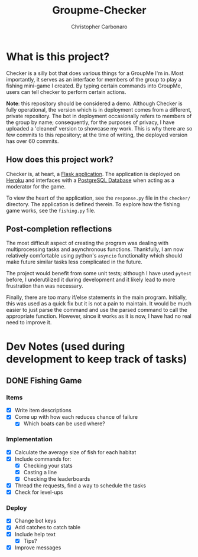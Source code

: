 #+TITLE: Groupme-Checker
#+AUTHOR: Christopher Carbonaro

* What is this project?
  
  Checker is a silly bot that does various things for a GroupMe I'm in. Most importantly, it serves as an interface for members of the group to play a fishing mini-game I created. By typing certain commands into GroupMe, users can tell checker to perform certain actions.

  *Note*: this repository should be considered a demo. Although Checker is fully operational, the version which is in deployment comes from a different, private repository. The bot in deployment occasionally refers to members of the group by name; consequently, for the purposes of privacy, I have uploaded a 'cleaned' version to showcase my work. This is why there are so few commits to this repository; at the time of writing, the deployed version has over 60 commits.

** How does this project work?

   Checker is, at heart, a [[https://flask.palletsprojects.com/en/1.1.x/][Flask application]]. The application is deployed on [[https://www.heroku.com][Heroku]] and interfaces with a [[https://www.postgresql.org/][PostgreSQL Database]] when acting as a moderator for the game.

   To view the heart of the application, see the ~response.py~ file in the ~checker/~ directory. The application is defined therein. To explore how the fishing game works, see the ~fishing.py~ file.

** Post-completion reflections

   The most difficult aspect of creating the program was dealing with multiprocessing tasks and asynchronous functions. Thankfully, I am now relatively comfortable using python's ~asyncio~ functionality which should make future similar tasks less complicated in the future.

   The project would benefit from some unit tests; although I have used ~pytest~ before, I underutilized it during development and it likely lead to more frustration than was necessary.

   Finally, there are too many if/else statements in the main program. Initially, this was used as a quick fix but it is not a pain to maintain. It would be much easier to just parse the command and use the parsed command to call the appropriate function. However, since it works as it is now, I have had no real need to improve it.

* Dev Notes (used during development to keep track of tasks)
** DONE Fishing Game
   CLOSED: [2020-07-18 Sat 22:14]
*** Items
    - [X] Write item descriptions
    - [X] Come up with how each reduces chance of failure
      - [X] Which boats can be used where?
*** Implementation
    - [X] Calculate the average size of fish for each habitat
    - [X] Include commands for:
      - [X] Checking your stats
      - [X] Casting a line
      - [X] Checking the leaderboards
    - [X] Thread the requests, find a way to schedule the tasks
    - [X] Check for level-ups
*** Deploy
    - [X] Change bot keys
    - [X] Add catches to catch table
    - [X] Include help text
      - [X] Tips?
    - [X] Improve messages

